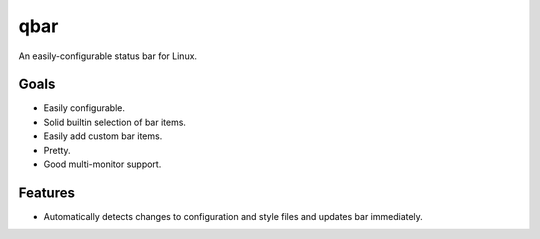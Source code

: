 qbar |pypi_version| |circleci_button|
=====================================

An easily-configurable status bar for Linux.


Goals
-----
* Easily configurable.
* Solid builtin selection of bar items.
* Easily add custom bar items.
* Pretty.
* Good multi-monitor support.

Features
--------
* Automatically detects changes to configuration and style files and updates bar immediately.


.. |pypi_version| image:: https://img.shields.io/pypi/v/qbar.svg
            :target: https://pypi.python.org/pypi/qbar
.. |circleci_button| image:: https://circleci.com/gh/justbuchanan/qbar.svg?style=shield
            :target: https://circleci.com/gh/justbuchanan/qbar
